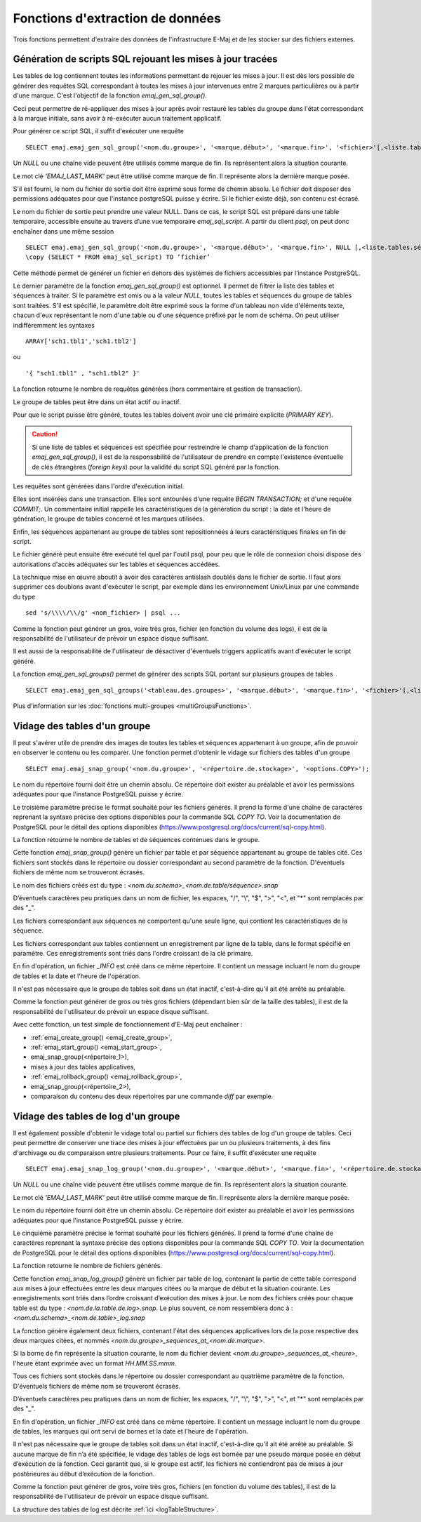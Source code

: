 Fonctions d'extraction de données
=================================

Trois fonctions permettent d'extraire des données de l'infrastructure E-Maj et de les stocker sur des fichiers externes.

.. _emaj_gen_sql_group:

Génération de scripts SQL rejouant les mises à jour tracées
-----------------------------------------------------------

Les tables de log contiennent toutes les informations permettant de rejouer les mises à jour. Il est dès lors possible de générer des requêtes SQL correspondant à toutes les mises à jour intervenues entre 2 marques particulières ou à partir d'une marque. C'est l'objectif de la fonction *emaj_gen_sql_group()*.

Ceci peut permettre de ré-appliquer des mises à jour après avoir restauré les tables du groupe dans l'état correspondant à la marque initiale, sans avoir à ré-exécuter aucun traitement applicatif.

Pour générer ce script SQL, il suffit d'exécuter une requête ::

   SELECT emaj.emaj_gen_sql_group('<nom.du.groupe>', '<marque.début>', '<marque.fin>', '<fichier>'[,<liste.tables.séquences>]);

Un *NULL* ou une chaîne vide peuvent être utilisés comme marque de fin. Ils représentent alors la situation courante.

Le mot clé *'EMAJ_LAST_MARK'* peut être utilisé comme marque de fin. Il représente alors la dernière marque posée.

S'il est fourni, le nom du fichier de sortie doit être exprimé sous forme de chemin absolu. Le fichier doit disposer des permissions adéquates pour que l'instance postgreSQL puisse y écrire. Si le fichier existe déjà, son contenu est écrasé.

Le nom du fichier de sortie peut prendre une valeur NULL. Dans ce cas, le script SQL est préparé dans une table temporaire, accessible ensuite au travers d’une vue temporaire *emaj_sql_script*. A partir du client *psql*, on peut donc enchaîner dans une même session ::

   SELECT emaj.emaj_gen_sql_group('<nom.du.groupe>', '<marque.début>', '<marque.fin>', NULL [,<liste.tables.séquences>]);
   \copy (SELECT * FROM emaj_sql_script) TO ‘fichier’

Cette méthode permet de générer un fichier en dehors des systèmes de fichiers accessibles par l’instance PostgreSQL.

Le dernier paramètre de la fonction *emaj_gen_sql_group()* est optionnel. Il permet de filtrer la liste des tables et séquences à traiter. Si le paramètre est omis ou a la valeur *NULL*, toutes les tables et séquences du groupe de tables sont traitées. S'il est spécifié, le paramètre doit être exprimé sous la forme d'un tableau non vide d'éléments texte, chacun d'eux représentant le nom d'une table ou d'une séquence préfixé par le nom de schéma. On peut utiliser indifféremment  les syntaxes ::

   ARRAY['sch1.tbl1','sch1.tbl2']

ou ::

   '{ "sch1.tbl1" , "sch1.tbl2" }'

La fonction retourne le nombre de requêtes générées (hors commentaire et gestion de transaction).

Le groupe de tables peut être dans un état actif ou inactif. 

Pour que le script puisse être généré, toutes les tables doivent avoir une clé primaire explicite (*PRIMARY KEY*).

.. caution::

   Si une liste de tables et séquences est spécifiée pour restreindre le champ d'application de la fonction *emaj_gen_sql_group()*, il est de la responsabilité de l'utilisateur de prendre en compte l'existence éventuelle de clés étrangères (*foreign keys*) pour la validité du script SQL généré par la fonction.

Les requêtes sont générées dans l'ordre d'exécution initial.

Elles sont insérées dans une transaction. Elles sont entourées d'une requête *BEGIN TRANSACTION;* et d'une requête *COMMIT;*. Un commentaire initial rappelle les caractéristiques de la génération du script : la date et l'heure de génération, le groupe de tables concerné et les marques utilisées. 

Enfin, les séquences appartenant au groupe de tables sont repositionnées à leurs caractéristiques finales en fin de script.

Le fichier généré peut ensuite être exécuté tel quel par l'outil psql, pour peu que le rôle de connexion choisi dispose des autorisations d'accès adéquates sur les tables et séquences accédées.

La technique mise en œuvre aboutit à avoir des caractères antislash doublés dans le fichier de sortie. Il faut alors supprimer ces doublons avant d'exécuter le script, par exemple dans les environnement Unix/Linux par une commande du type ::

   sed 's/\\\\/\\/g' <nom_fichier> | psql ...

Comme la fonction peut générer un gros, voire très gros, fichier (en fonction du volume des logs), il est de la responsabilité de l'utilisateur de prévoir un espace disque suffisant.

Il est aussi de la responsabilité de l'utilisateur de désactiver d'éventuels triggers applicatifs avant d'exécuter le script généré.

La fonction *emaj_gen_sql_groups()* permet de générer des scripts SQL portant sur plusieurs groupes de tables ::

   SELECT emaj.emaj_gen_sql_groups('<tableau.des.groupes>', '<marque.début>', '<marque.fin>', '<fichier>'[,<liste.tables.séquences>]);

Plus d'information sur les :doc:`fonctions multi-groupes <multiGroupsFunctions>`.

.. _emaj_snap_group:

Vidage des tables d'un groupe
-----------------------------

Il peut s'avérer utile de prendre des images de toutes les tables et séquences appartenant à un groupe, afin de pouvoir en observer le contenu ou les comparer. Une fonction permet d'obtenir le vidage sur fichiers des tables d'un groupe ::

   SELECT emaj.emaj_snap_group('<nom.du.groupe>', '<répertoire.de.stockage>', '<options.COPY>');

Le nom du répertoire fourni doit être un chemin absolu. Ce répertoire doit exister au préalable et avoir les permissions adéquates pour que l'instance PostgreSQL puisse y écrire. 

Le troisième paramètre précise le format souhaité pour les fichiers générés. Il prend la forme d'une chaîne de caractères reprenant la syntaxe précise des options disponibles pour la commande SQL *COPY TO*. Voir la documentation de PostgreSQL pour le détail des options disponibles (https://www.postgresql.org/docs/current/sql-copy.html).

La fonction retourne le nombre de tables et de séquences contenues dans le groupe.

Cette fonction *emaj_snap_group()* génère un fichier par table et par séquence appartenant au groupe de tables cité. Ces fichiers sont stockés dans le répertoire ou dossier correspondant au second paramètre de la fonction. D'éventuels fichiers de même nom se trouveront écrasés.

Le nom des fichiers créés est du type : *<nom.du.schema>_<nom.de.table/séquence>.snap*

D’éventuels caractères peu pratiques dans un nom de fichier, les espaces, "/", "\\", "$", ">", "<", et "\*" sont remplacés par des "_".

Les fichiers correspondant aux séquences ne comportent qu'une seule ligne, qui contient les caractéristiques de la séquence.

Les fichiers correspondant aux tables contiennent un enregistrement par ligne de la table, dans le format spécifié en paramètre. Ces enregistrements sont triés dans l'ordre croissant de la clé primaire.

En fin d'opération, un fichier *_INFO* est créé dans ce même répertoire. Il contient un message incluant le nom du groupe de tables et la date et l'heure de l'opération.

Il n'est pas nécessaire que le groupe de tables soit dans un état inactif, c'est-à-dire qu'il ait été arrêté au préalable. 

Comme la fonction peut générer de gros ou très gros fichiers (dépendant bien sûr de la taille des tables), il est de la responsabilité de l'utilisateur de prévoir un espace disque suffisant.

Avec cette fonction, un test simple de fonctionnement d'E-Maj peut enchaîner :

* :ref:`emaj_create_group() <emaj_create_group>`,
* :ref:`emaj_start_group() <emaj_start_group>`,
* emaj_snap_group(<répertoire_1>),
* mises à jour des tables applicatives,
* :ref:`emaj_rollback_group() <emaj_rollback_group>`,
* emaj_snap_group(<répertoire_2>),
* comparaison du contenu des deux répertoires par une commande *diff* par exemple.

.. _emaj_snap_log_group:

Vidage des tables de log d'un groupe
------------------------------------

Il est également possible d'obtenir le vidage total ou partiel sur fichiers des tables de log d'un groupe de tables. Ceci peut permettre de conserver une trace des mises à jour effectuées par un ou plusieurs traitements, à des fins d'archivage ou de comparaison entre plusieurs traitements. Pour ce faire, il suffit d'exécuter une requête ::

   SELECT emaj.emaj_snap_log_group('<nom.du.groupe>', '<marque.début>', '<marque.fin>', '<répertoire.de.stockage>', '<options.COPY>');

Un *NULL* ou une chaîne vide peuvent être utilisés comme marque de fin. Ils représentent alors la situation courante.

Le mot clé *'EMAJ_LAST_MARK'* peut être utilisé comme marque de fin. Il représente alors la dernière marque posée.

Le nom du répertoire fourni doit être un chemin absolu. Ce répertoire doit exister au préalable et avoir les permissions adéquates pour que l'instance PostgreSQL puisse y écrire.

Le cinquième paramètre précise le format souhaité pour les fichiers générés. Il prend la forme d'une chaîne de caractères reprenant la syntaxe précise des options disponibles pour la commande SQL *COPY TO*. Voir la documentation de PostgreSQL pour le détail des options disponibles (https://www.postgresql.org/docs/current/sql-copy.html).

La fonction retourne le nombre de fichiers générés.

Cette fonction *emaj_snap_log_group()* génère un fichier par table de log, contenant la partie de cette table correspond aux mises à jour effectuées entre les deux marques citées ou la marque de début et la situation courante. Les enregistrements sont triés dans l’ordre croissant d’exécution des mises à jour. Le nom des fichiers créés pour chaque table est du type : *<nom.de.la.table.de.log>.snap*. Le plus souvent, ce nom ressemblera donc à : *<nom.du.schema>_<nom.de.table>_log.snap* 

La fonction génère également deux fichiers, contenant l'état des séquences applicatives lors de la pose respective des deux marques citées, et nommés *<nom.du.groupe>_sequences_at_<nom.de.marque>*.

Si la borne de fin représente la situation courante, le nom du fichier devient *<nom.du.groupe>_sequences_at_<heure>*, l'heure étant exprimée avec un format *HH.MM.SS.mmm*.

Tous ces fichiers sont stockés dans le répertoire ou dossier correspondant au quatrième paramètre de la fonction. D'éventuels fichiers de même nom se trouveront écrasés.

D’éventuels caractères peu pratiques dans un nom de fichier, les espaces, "/", "\\", "$", ">", "<", et "\*" sont remplacés par des "_".

En fin d'opération, un fichier *_INFO* est créé dans ce même répertoire. Il contient un message incluant le nom du groupe de tables, les marques qui ont servi de bornes et la date et l'heure de l'opération.

Il n'est pas nécessaire que le groupe de tables soit dans un état inactif, c'est-à-dire qu'il ait été arrêté au préalable. Si aucune marque de fin n’a été spécifiée, le vidage des tables de logs est bornée par une pseudo marque posée en début d’exécution de la fonction. Ceci garantit que, si le groupe est actif, les fichiers ne contiendront pas de mises à jour postérieures au début d’exécution de la fonction.

Comme la fonction peut générer de gros, voire très gros, fichiers (en fonction du volume des tables), il est de la responsabilité de l'utilisateur de prévoir un espace disque suffisant.

La structure des tables de log est décrite :ref:`ici <logTableStructure>`.
